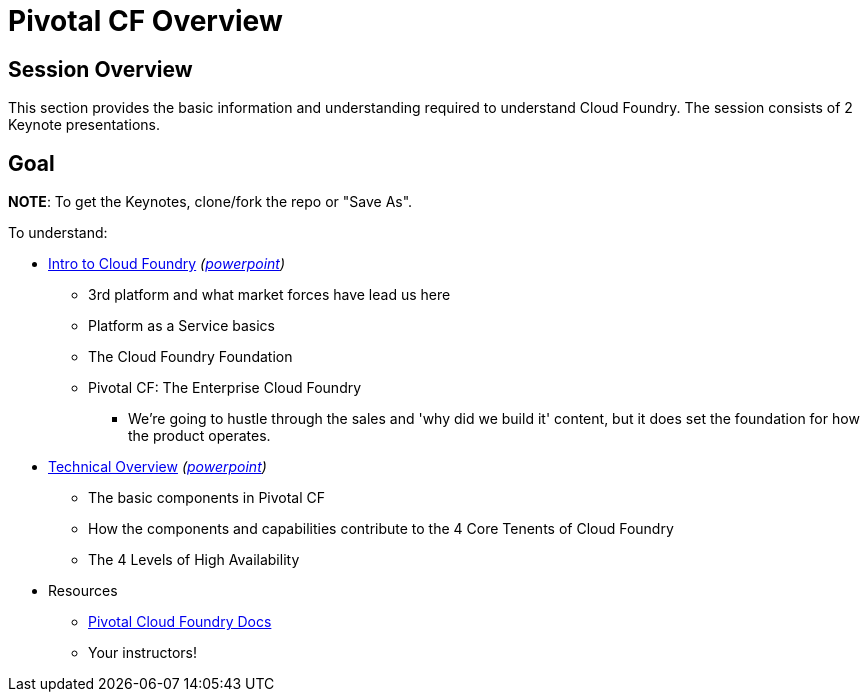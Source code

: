 = Pivotal CF Overview

== Session Overview

This section provides the basic information and understanding required to understand Cloud Foundry.  The session consists of 2 Keynote presentations. 

== Goal

*NOTE*: To get the Keynotes, clone/fork the repo or "Save As".

To understand:

* link:Intro_to_PivotalCF.key[Intro to Cloud Foundry] _(link:Intro_to_PivotalCF.pptx[powerpoint])_
** 3rd platform and what market forces have lead us here
** Platform as a Service basics
** The Cloud Foundry Foundation
** Pivotal CF: The Enterprise Cloud Foundry
*** We're going to hustle through the sales and 'why did we build it' content, but it does set the foundation for how the product operates. 
* link:Technical_Overview.key[Technical Overview] _(link:Technical_Overview.pptx[powerpoint])_
** The basic components in Pivotal CF
** How the components and capabilities contribute to the 4 Core Tenents of Cloud Foundry
** The 4 Levels of High Availability

* Resources
** link:http://docs.pivotal.io/pivotalcf/getstarted/pcf-docs.html[Pivotal Cloud Foundry Docs]
** Your instructors!